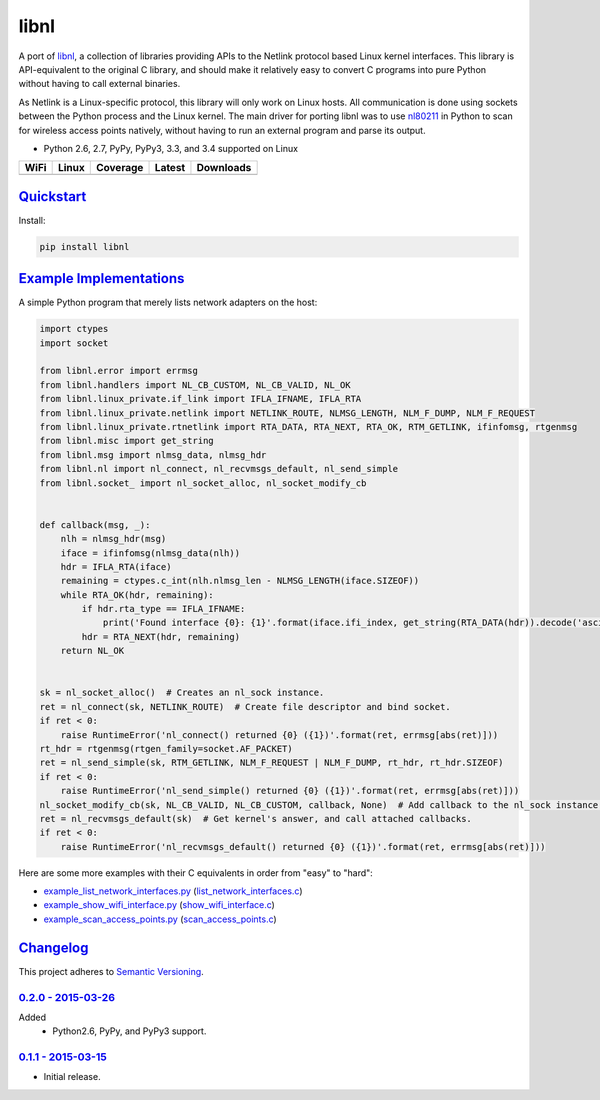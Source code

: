 =======
 libnl
=======

A port of `libnl <http://www.infradead.org/~tgr/libnl/>`_, a collection of libraries providing APIs to the Netlink
protocol based Linux kernel interfaces. This library is API-equivalent to the original C library, and should make it
relatively easy to convert C programs into pure Python without having to call external binaries.

As Netlink is a Linux-specific protocol, this library will only work on Linux hosts. All communication is done using
sockets between the Python process and the Linux kernel. The main driver for porting libnl was to use
`nl80211 <https://wireless.wiki.kernel.org/en/developers/documentation/nl80211>`_ in Python to scan for wireless access
points natively, without having to run an external program and parse its output.

* Python 2.6, 2.7, PyPy, PyPy3, 3.3, and 3.4 supported on Linux

.. |buildWercker| image:: https://img.shields.io/wercker/ci/54f908261d0e8d4b221bfc9d.svg?style=flat-square
   :target: https://app.wercker.com/#applications/54f908261d0e8d4b221bfc9d
   :alt: Build Status WiFi

.. |buildTravis| image:: https://img.shields.io/travis/Robpol86/libnl/master.svg?style=flat-square
   :target: https://travis-ci.org/Robpol86/libnl
   :alt: Build Status

.. |coverage| image:: https://img.shields.io/codecov/c/github/Robpol86/libnl/master.svg?style=flat-square
   :target: https://codecov.io/github/Robpol86/libnl
   :alt: Coverage Status

.. |latestVersion| image:: https://img.shields.io/pypi/v/libnl.svg?style=flat-square
   :target: https://pypi.python.org/pypi/libnl/
   :alt: Latest Version

.. |downloads| image:: https://img.shields.io/pypi/dm/libnl.svg?style=flat-square
   :target: https://pypi.python.org/pypi/libnl/
   :alt: Downloads

============== ================ ============= =============== ===========
WiFi           Linux            Coverage      Latest          Downloads
============== ================ ============= =============== ===========
|buildWercker| |buildTravis|    |coverage|    |latestVersion| |downloads|
============== ================ ============= =============== ===========

`Quickstart`_
=============

Install:

.. code:: bash

    pip install libnl

`Example Implementations`_
==========================

A simple Python program that merely lists network adapters on the host:

.. code:: python

    import ctypes
    import socket

    from libnl.error import errmsg
    from libnl.handlers import NL_CB_CUSTOM, NL_CB_VALID, NL_OK
    from libnl.linux_private.if_link import IFLA_IFNAME, IFLA_RTA
    from libnl.linux_private.netlink import NETLINK_ROUTE, NLMSG_LENGTH, NLM_F_DUMP, NLM_F_REQUEST
    from libnl.linux_private.rtnetlink import RTA_DATA, RTA_NEXT, RTA_OK, RTM_GETLINK, ifinfomsg, rtgenmsg
    from libnl.misc import get_string
    from libnl.msg import nlmsg_data, nlmsg_hdr
    from libnl.nl import nl_connect, nl_recvmsgs_default, nl_send_simple
    from libnl.socket_ import nl_socket_alloc, nl_socket_modify_cb


    def callback(msg, _):
        nlh = nlmsg_hdr(msg)
        iface = ifinfomsg(nlmsg_data(nlh))
        hdr = IFLA_RTA(iface)
        remaining = ctypes.c_int(nlh.nlmsg_len - NLMSG_LENGTH(iface.SIZEOF))
        while RTA_OK(hdr, remaining):
            if hdr.rta_type == IFLA_IFNAME:
                print('Found interface {0}: {1}'.format(iface.ifi_index, get_string(RTA_DATA(hdr)).decode('ascii')))
            hdr = RTA_NEXT(hdr, remaining)
        return NL_OK


    sk = nl_socket_alloc()  # Creates an nl_sock instance.
    ret = nl_connect(sk, NETLINK_ROUTE)  # Create file descriptor and bind socket.
    if ret < 0:
        raise RuntimeError('nl_connect() returned {0} ({1})'.format(ret, errmsg[abs(ret)]))
    rt_hdr = rtgenmsg(rtgen_family=socket.AF_PACKET)
    ret = nl_send_simple(sk, RTM_GETLINK, NLM_F_REQUEST | NLM_F_DUMP, rt_hdr, rt_hdr.SIZEOF)
    if ret < 0:
        raise RuntimeError('nl_send_simple() returned {0} ({1})'.format(ret, errmsg[abs(ret)]))
    nl_socket_modify_cb(sk, NL_CB_VALID, NL_CB_CUSTOM, callback, None)  # Add callback to the nl_sock instance.
    ret = nl_recvmsgs_default(sk)  # Get kernel's answer, and call attached callbacks.
    if ret < 0:
        raise RuntimeError('nl_recvmsgs_default() returned {0} ({1})'.format(ret, errmsg[abs(ret)]))

Here are some more examples with their C equivalents in order from "easy" to "hard":

* `example_list_network_interfaces.py <https://github.com/Robpol86/libnl/blob/master/example_list_network_interfaces.py>`_ (`list_network_interfaces.c <https://github.com/Robpol86/libnl/blob/master/example_c/list_network_interfaces.c>`_)
* `example_show_wifi_interface.py <https://github.com/Robpol86/libnl/blob/master/example_show_wifi_interface.py>`_ (`show_wifi_interface.c <https://github.com/Robpol86/libnl/blob/master/example_c/show_wifi_interface.c>`_)
* `example_scan_access_points.py <https://github.com/Robpol86/libnl/blob/master/example_scan_access_points.py>`_ (`scan_access_points.c <https://github.com/Robpol86/libnl/blob/master/example_c/scan_access_points.c>`_)

`Changelog`_
============

This project adheres to `Semantic Versioning <http://semver.org/>`_.

`0.2.0 - 2015-03-26`_
---------------------

Added
    * Python2.6, PyPy, and PyPy3 support.

`0.1.1 - 2015-03-15`_
---------------------

* Initial release.
